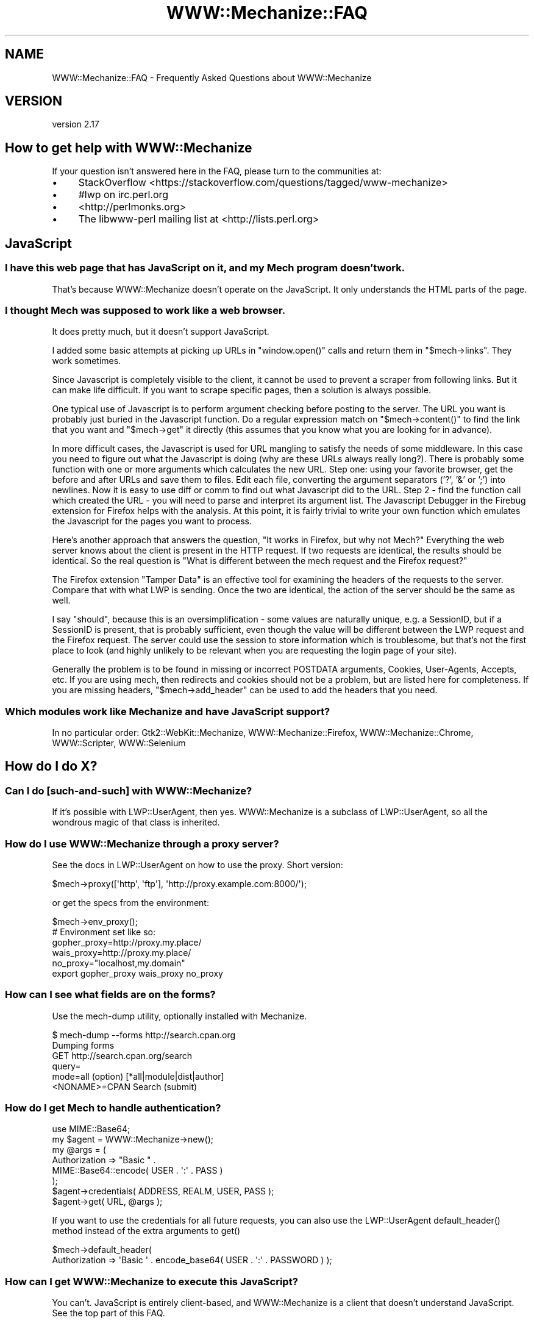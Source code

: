 .\" -*- mode: troff; coding: utf-8 -*-
.\" Automatically generated by Pod::Man 5.01 (Pod::Simple 3.43)
.\"
.\" Standard preamble:
.\" ========================================================================
.de Sp \" Vertical space (when we can't use .PP)
.if t .sp .5v
.if n .sp
..
.de Vb \" Begin verbatim text
.ft CW
.nf
.ne \\$1
..
.de Ve \" End verbatim text
.ft R
.fi
..
.\" \*(C` and \*(C' are quotes in nroff, nothing in troff, for use with C<>.
.ie n \{\
.    ds C` ""
.    ds C' ""
'br\}
.el\{\
.    ds C`
.    ds C'
'br\}
.\"
.\" Escape single quotes in literal strings from groff's Unicode transform.
.ie \n(.g .ds Aq \(aq
.el       .ds Aq '
.\"
.\" If the F register is >0, we'll generate index entries on stderr for
.\" titles (.TH), headers (.SH), subsections (.SS), items (.Ip), and index
.\" entries marked with X<> in POD.  Of course, you'll have to process the
.\" output yourself in some meaningful fashion.
.\"
.\" Avoid warning from groff about undefined register 'F'.
.de IX
..
.nr rF 0
.if \n(.g .if rF .nr rF 1
.if (\n(rF:(\n(.g==0)) \{\
.    if \nF \{\
.        de IX
.        tm Index:\\$1\t\\n%\t"\\$2"
..
.        if !\nF==2 \{\
.            nr % 0
.            nr F 2
.        \}
.    \}
.\}
.rr rF
.\" ========================================================================
.\"
.IX Title "WWW::Mechanize::FAQ 3"
.TH WWW::Mechanize::FAQ 3 2023-04-27 "perl v5.38.2" "User Contributed Perl Documentation"
.\" For nroff, turn off justification.  Always turn off hyphenation; it makes
.\" way too many mistakes in technical documents.
.if n .ad l
.nh
.SH NAME
WWW::Mechanize::FAQ \- Frequently Asked Questions about WWW::Mechanize
.SH VERSION
.IX Header "VERSION"
version 2.17
.SH "How to get help with WWW::Mechanize"
.IX Header "How to get help with WWW::Mechanize"
If your question isn't answered here in the FAQ, please turn to the
communities at:
.IP \(bu 4
StackOverflow <https://stackoverflow.com/questions/tagged/www\-mechanize>
.IP \(bu 4
#lwp on irc.perl.org
.IP \(bu 4
<http://perlmonks.org>
.IP \(bu 4
The libwww-perl mailing list at <http://lists.perl.org>
.SH JavaScript
.IX Header "JavaScript"
.SS "I have this web page that has JavaScript on it, and my Mech program doesn't work."
.IX Subsection "I have this web page that has JavaScript on it, and my Mech program doesn't work."
That's because WWW::Mechanize doesn't operate on the JavaScript.  It only
understands the HTML parts of the page.
.SS "I thought Mech was supposed to work like a web browser."
.IX Subsection "I thought Mech was supposed to work like a web browser."
It does pretty much, but it doesn't support JavaScript.
.PP
I added some basic attempts at picking up URLs in \f(CW\*(C`window.open()\*(C'\fR
calls and return them in \f(CW\*(C`$mech\->links\*(C'\fR.  They work sometimes.
.PP
Since Javascript is completely visible to the client, it cannot be used
to prevent a scraper from following links. But it can make life difficult. If
you want to scrape specific pages, then a solution is always possible.
.PP
One typical use of Javascript is to perform argument checking before
posting to the server. The URL you want is probably just buried in the
Javascript function. Do a regular expression match on
\&\f(CW\*(C`$mech\->content()\*(C'\fR
to find the link that you want and \f(CW\*(C`$mech\->get\*(C'\fR it directly (this
assumes that you know what you are looking for in advance).
.PP
In more difficult cases, the Javascript is used for URL mangling to
satisfy the needs of some middleware. In this case you need to figure
out what the Javascript is doing (why are these URLs always really
long?). There is probably some function with one or more arguments which
calculates the new URL. Step one: using your favorite browser, get the
before and after URLs and save them to files. Edit each file, converting
the argument separators ('?', '&' or ';') into newlines. Now it is
easy to use diff or comm to find out what Javascript did to the URL.
Step 2 \- find the function call which created the URL \- you will need
to parse and interpret its argument list. The Javascript Debugger in the
Firebug extension for Firefox helps with the analysis. At this point, it is
fairly trivial to write your own function which emulates the Javascript
for the pages you want to process.
.PP
Here's another approach that answers the question, "It works in Firefox,
but why not Mech?"  Everything the web server knows about the client is
present in the HTTP request. If two requests are identical, the results
should be identical. So the real question is "What is different between
the mech request and the Firefox request?"
.PP
The Firefox extension "Tamper Data" is an effective tool for examining
the headers of the requests to the server. Compare that with what LWP
is sending. Once the two are identical, the action of the server should
be the same as well.
.PP
I say "should", because this is an oversimplification \- some values
are naturally unique, e.g. a SessionID, but if a SessionID is present,
that is probably sufficient, even though the value will be different
between the LWP request and the Firefox request. The server could use
the session to store information which is troublesome, but that's not
the first place to look (and highly unlikely to be relevant when you
are requesting the login page of your site).
.PP
Generally the problem is to be found in missing or incorrect POSTDATA
arguments, Cookies, User-Agents, Accepts, etc. If you are using mech,
then redirects and cookies should not be a problem, but are listed here
for completeness. If you are missing headers, \f(CW\*(C`$mech\->add_header\*(C'\fR
can be used to add the headers that you need.
.SS "Which modules work like Mechanize and have JavaScript support?"
.IX Subsection "Which modules work like Mechanize and have JavaScript support?"
In no particular order: Gtk2::WebKit::Mechanize,
WWW::Mechanize::Firefox, WWW::Mechanize::Chrome, WWW::Scripter,
WWW::Selenium
.SH "How do I do X?"
.IX Header "How do I do X?"
.SS "Can I do [such\-and\-such] with WWW::Mechanize?"
.IX Subsection "Can I do [such-and-such] with WWW::Mechanize?"
If it's possible with LWP::UserAgent, then yes.  WWW::Mechanize is
a subclass of LWP::UserAgent, so all the wondrous magic of that
class is inherited.
.SS "How do I use WWW::Mechanize through a proxy server?"
.IX Subsection "How do I use WWW::Mechanize through a proxy server?"
See the docs in LWP::UserAgent on how to use the proxy.  Short version:
.PP
.Vb 1
\&    $mech\->proxy([\*(Aqhttp\*(Aq, \*(Aqftp\*(Aq], \*(Aqhttp://proxy.example.com:8000/\*(Aq);
.Ve
.PP
or get the specs from the environment:
.PP
.Vb 1
\&    $mech\->env_proxy();
\&
\&    # Environment set like so:
\&    gopher_proxy=http://proxy.my.place/
\&    wais_proxy=http://proxy.my.place/
\&    no_proxy="localhost,my.domain"
\&    export gopher_proxy wais_proxy no_proxy
.Ve
.SS "How can I see what fields are on the forms?"
.IX Subsection "How can I see what fields are on the forms?"
Use the mech-dump utility, optionally installed with Mechanize.
.PP
.Vb 6
\&    $ mech\-dump \-\-forms http://search.cpan.org
\&    Dumping forms
\&    GET http://search.cpan.org/search
\&      query=
\&      mode=all                        (option)  [*all|module|dist|author]
\&      <NONAME>=CPAN Search            (submit)
.Ve
.SS "How do I get Mech to handle authentication?"
.IX Subsection "How do I get Mech to handle authentication?"
.Vb 1
\&    use MIME::Base64;
\&
\&    my $agent = WWW::Mechanize\->new();
\&    my @args = (
\&        Authorization => "Basic " .
\&            MIME::Base64::encode( USER . \*(Aq:\*(Aq . PASS )
\&    );
\&
\&    $agent\->credentials( ADDRESS, REALM, USER, PASS );
\&    $agent\->get( URL, @args );
.Ve
.PP
If you want to use the credentials for all future requests, you can
also use the LWP::UserAgent \f(CWdefault_header()\fR method instead
of the extra arguments to \f(CWget()\fR
.PP
.Vb 2
\&    $mech\->default_header(
\&        Authorization => \*(AqBasic \*(Aq . encode_base64( USER . \*(Aq:\*(Aq . PASSWORD ) );
.Ve
.SS "How can I get WWW::Mechanize to execute this JavaScript?"
.IX Subsection "How can I get WWW::Mechanize to execute this JavaScript?"
You can't.  JavaScript is entirely client-based, and WWW::Mechanize
is a client that doesn't understand JavaScript.  See the top part
of this FAQ.
.SS "How do I check a checkbox that doesn't have a value defined?"
.IX Subsection "How do I check a checkbox that doesn't have a value defined?"
Set it to the value of "on".
.PP
.Vb 1
\&    $mech\->field( my_checkbox => \*(Aqon\*(Aq );
.Ve
.SS "How do I handle frames?"
.IX Subsection "How do I handle frames?"
You don't deal with them as frames, per se, but as links.  Extract
them with
.PP
.Vb 1
\&    my @frame_links = $mech\->find_link( tag => "frame" );
.Ve
.SS "How do I get a list of HTTP headers and their values?"
.IX Subsection "How do I get a list of HTTP headers and their values?"
All HTTP::Headers methods work on a HTTP::Response object which is
returned by the \f(CWget()\fR, \f(CWreload()\fR, \f(CW\*(C`response()/res()\*(C'\fR, \f(CWclick()\fR,
\&\f(CWsubmit_form()\fR, and \f(CWrequest()\fR methods.
.PP
.Vb 6
\&    my $mech = WWW::Mechanize\->new( autocheck => 1 );
\&    $mech\->get( \*(Aqhttp://my.site.com\*(Aq );
\&    my $response = $mech\->response();
\&    for my $key ( $response\->header_field_names() ) {
\&        print $key, " : ", $response\->header( $key ), "\en";
\&    }
.Ve
.SS "How do I enable keep-alive?"
.IX Subsection "How do I enable keep-alive?"
Since WWW::Mechanize is a subclass of LWP::UserAgent, you can
use the same mechanism to enable keep-alive:
.PP
.Vb 3
\&    use LWP::ConnCache;
\&    ...
\&    $mech\->conn_cache(LWP::ConnCache\->new);
.Ve
.SS "How can I change/specify the action parameter of an HTML form?"
.IX Subsection "How can I change/specify the action parameter of an HTML form?"
You can access the action of the form by utilizing the HTML::Form
object returned from one of the specifying form methods.
.PP
Using \f(CW\*(C`$mech\->form_number($number)\*(C'\fR:
.PP
.Vb 4
\&    my $mech = WWW::mechanize\->new;
\&    $mech\->get(\*(Aqhttp://someurlhere.com\*(Aq);
\&    # Access the form using its Zero\-Based Index by DOM order
\&    $mech\->form_number(0)\->action(\*(Aqhttp://newAction\*(Aq); #ABS URL
.Ve
.PP
Using \f(CW\*(C`$mech\->form_name($number)\*(C'\fR:
.PP
.Vb 4
\&    my $mech = WWW::mechanize\->new;
\&    $mech\->get(\*(Aqhttp://someurlhere.com\*(Aq);
\&    #Access the form using its Zero\-Based Index by DOM order
\&    $mech\->form_name(\*(AqtrgForm\*(Aq)\->action(\*(Aqhttp://newAction\*(Aq); #ABS URL
.Ve
.SS "How do I save an image?  How do I save a large tarball?"
.IX Subsection "How do I save an image? How do I save a large tarball?"
An image is just content.  You get the image and save it.
.PP
.Vb 2
\&    $mech\->get( \*(Aqphoto.jpg\*(Aq );
\&    $mech\->save_content( \*(Aq/path/to/my/directory/photo.jpg\*(Aq );
.Ve
.PP
You can also save any content directly to disk using the \f(CW\*(C`:content_file\*(C'\fR
flag to \f(CWget()\fR, which is part of LWP::UserAgent.
.PP
.Vb 2
\&    $mech\->get( \*(Aqhttp://www.cpan.org/src/stable.tar.gz\*(Aq,
\&                \*(Aq:content_file\*(Aq => \*(Aqstable.tar.gz\*(Aq );
.Ve
.ie n .SS "How do I pick a specific value from a ""<select>"" list?"
.el .SS "How do I pick a specific value from a \f(CW<select>\fP list?"
.IX Subsection "How do I pick a specific value from a <select> list?"
Find the \f(CW\*(C`HTML::Form::ListInput\*(C'\fR in the page.
.PP
.Vb 1
\&    my ($listbox) = $mech\->find_all_inputs( name => \*(Aqlistbox\*(Aq );
.Ve
.PP
Then create a hash for the lookup:
.PP
.Vb 3
\&    my %name_lookup;
\&    @name_lookup{ $listbox\->value_names } = $listbox\->possible_values;
\&    my $value = $name_lookup{ \*(AqName I want\*(Aq };
.Ve
.PP
If you have duplicate names, this method won't work, and you'll
have to loop over \f(CW\*(C`$listbox\->value_names\*(C'\fR and
\&\f(CW\*(C`$listbox\->possible_values\*(C'\fR in parallel until you find a
matching name.
.SS "How do I get Mech to not follow redirects?"
.IX Subsection "How do I get Mech to not follow redirects?"
You use functionality in LWP::UserAgent, not Mech itself.
.PP
.Vb 1
\&    $mech\->requests_redirectable( [] );
.Ve
.PP
Or you can set \f(CW\*(C`max_redirect\*(C'\fR:
.PP
.Vb 1
\&    $mech\->max_redirect( 0 );
.Ve
.PP
Both these options can also be set in the constructor.  Mech doesn't
understand them, so will pass them through to the LWP::UserAgent
constructor.
.SH "Why doesn't this work: Debugging your Mechanize program"
.IX Header "Why doesn't this work: Debugging your Mechanize program"
.SS "My Mech program doesn't work, but it works in the browser."
.IX Subsection "My Mech program doesn't work, but it works in the browser."
Mechanize acts like a browser, but apparently something you're doing
is not matching the browser's behavior.  Maybe it's expecting a
certain web client, or maybe you've not handling a field properly.
For some reason, your Mech problem isn't doing exactly what the
browser is doing, and when you find that, you'll have the answer.
.SS "My Mech program gets these 500 errors."
.IX Subsection "My Mech program gets these 500 errors."
A 500 error from the web server says that the program on the server
side died.  Probably the web server program was expecting certain
inputs that you didn't supply, and instead of handling it nicely,
the program died.
.PP
Whatever the cause of the 500 error, if it works in the browser,
but not in your Mech program, you're not acting like the browser.
See the previous question.
.SS "Why doesn't my program handle this form correctly?"
.IX Subsection "Why doesn't my program handle this form correctly?"
Run \fImech-dump\fR on your page and see what it says.
.PP
\&\fImech-dump\fR is a marvelous diagnostic tool for figuring out what forms
and fields are on the page.  Say you're scraping CNN.com, you'd get this:
.PP
.Vb 7
\&    $ mech\-dump http://www.cnn.com/
\&    GET http://search.cnn.com/cnn/search
\&      source=cnn                     (hidden readonly)
\&      invocationType=search/top      (hidden readonly)
\&      sites=web                      (radio)    [*web/The Web ??|cnn/CNN.com ??]
\&      query=                         (text)
\&      <NONAME>=Search                (submit)
\&
\&    POST http://cgi.money.cnn.com/servlets/quote_redirect
\&      query=                         (text)
\&      <NONAME>=GET                   (submit)
\&
\&    POST http://polls.cnn.com/poll
\&      poll_id=2112                   (hidden readonly)
\&      question_1=<UNDEF>             (radio)    [1/Simplistic option|2/VIEW RESULTS]
\&      <NONAME>=VOTE                  (submit)
\&
\&    GET http://search.cnn.com/cnn/search
\&      source=cnn                     (hidden readonly)
\&      invocationType=search/bottom   (hidden readonly)
\&      sites=web                      (radio)    [*web/??CNN.com|cnn/??]
\&      query=                         (text)
\&      <NONAME>=Search                (submit)
.Ve
.PP
Four forms, including the first one duplicated at the end.  All the
fields, all their defaults, lovingly generated by HTML::Form's \f(CW\*(C`dump\*(C'\fR
method.
.PP
If you want to run \fImech-dump\fR on something that doesn't lend itself
to a quick URL fetch, then use the \f(CWsave_content()\fR method to write
the HTML to a file, and run \fImech-dump\fR on the file.
.SS "Why don't https:// URLs work?"
.IX Subsection "Why don't https:// URLs work?"
You need either IO::Socket::SSL or Crypt::SSLeay installed.
.SS "Why don't file:// URLs to files with a question mark in the name work?"
.IX Subsection "Why don't file:// URLs to files with a question mark in the name work?"
If you have a local file named \f(CW\*(C`how\-are\-you?\*(C'\fR, the URL for that file is
\&\f(CW\*(C`file:how\-are\-you%3f\*(C'\fR. That's because URI::file is required to be
url-encoded, just like any URL pointing to somewhere on the internet has to be
if it contains reserved characters such as \f(CW\*(C`?\*(C'\fR, \f(CW\*(C`/\*(C'\fR or \f(CW\*(C`@\*(C'\fR. This is specified
in RFC 3986. See URI::Escape for a full list of reserved characters.
.SS "Why do I get ""Input 'fieldname' is readonly""?"
.IX Subsection "Why do I get ""Input 'fieldname' is readonly""?"
You're trying to change the value of a hidden field and you have
warnings on.
.PP
First, make sure that you actually mean to change the field that you're
changing, and that you don't have a typo.  Usually, hidden variables are
set by the site you're working on for a reason.  If you change the value,
you might be breaking some functionality by faking it out.
.PP
If you really do want to change a hidden value, make the changes in a
scope that has warnings turned off:
.PP
.Vb 4
\&    {
\&    local $^W = 0;
\&    $agent\->field( name => $value );
\&    }
.Ve
.SS "I tried to [such\-and\-such] and I got this weird error."
.IX Subsection "I tried to [such-and-such] and I got this weird error."
Are you checking your errors?
.PP
Are you sure?
.PP
Are you checking that your action succeeded after every action?
.PP
Are you sure?
.PP
For example, if you try this:
.PP
.Vb 2
\&    $mech\->get( "http://my.site.com" );
\&    $mech\->follow_link( "foo" );
.Ve
.PP
and the \f(CW\*(C`get\*(C'\fR call fails for some reason, then the Mech internals
will be unusable for the \f(CW\*(C`follow_link\*(C'\fR and you'll get a weird
error.  You \fBmust\fR, after every action that GETs or POSTs a page,
check that Mech succeeded, or all bets are off.
.PP
.Vb 3
\&    $mech\->get( "http://my.site.com" );
\&    die "Can\*(Aqt even get the home page: ", $mech\->response\->status_line
\&        unless $mech\->success;
\&
\&    $mech\->follow_link( "foo" );
\&    die "Foo link failed: ", $mech\->response\->status_line
\&        unless $mech\->success;
.Ve
.ie n .SS "How do I figure out why ""$mech\->get($url)"" doesn't work?"
.el .SS "How do I figure out why \f(CW$mech\->get($url)\fP doesn't work?"
.IX Subsection "How do I figure out why $mech->get($url) doesn't work?"
There are many reasons why a \f(CWget()\fR can fail. The server can take
you to someplace you didn't expect. It can generate redirects which are
not properly handled. You can get time-outs. Servers are down more often
than you think! etc, etc, etc. A couple of places to start:
.ie n .IP "1 Check ""$mech\->status()"" after each call" 4
.el .IP "1 Check \f(CW$mech\->status()\fR after each call" 4
.IX Item "1 Check $mech->status() after each call"
.PD 0
.ie n .IP "2 Check the URL with ""$mech\->uri()"" to see where you ended up" 4
.el .IP "2 Check the URL with \f(CW$mech\->uri()\fR to see where you ended up" 4
.IX Item "2 Check the URL with $mech->uri() to see where you ended up"
.ie n .IP "3 Try debugging with ""LWP::ConsoleLogger""." 4
.el .IP "3 Try debugging with \f(CWLWP::ConsoleLogger\fR." 4
.IX Item "3 Try debugging with LWP::ConsoleLogger."
.PD
.PP
If things are really strange, turn on debugging with
\&\f(CW\*(C`use LWP::ConsoleLogger::Everywhere;\*(C'\fR
Just put this in the main program. This causes LWP to print out a trace
of the HTTP traffic between client and server and can be used to figure
out what is happening at the protocol level.
.PP
It is also useful to set many traps to verify that processing is
proceeding as expected. A Mech program should always have an "I didn't
expect to get here" or "I don't recognize the page that I am processing"
case and bail out.
.PP
Since errors can be transient, by the time you notice that the error
has occurred, it might not be possible to reproduce it manually. So
for automated processing it is useful to email yourself the following
information:
.IP \(bu 4
where processing is taking place
.IP \(bu 4
An Error Message
.IP \(bu 4
\&\f(CW$mech\fR\->uri
.IP \(bu 4
\&\f(CW$mech\fR\->content
.PP
You can also save the content of the page with \f(CW\*(C`$mech\->save_content( \*(Aqfilename.html\*(Aq );\*(C'\fR
.SS "I submitted a form, but the server ignored everything!  I got an empty form back!"
.IX Subsection "I submitted a form, but the server ignored everything! I got an empty form back!"
The post is handled by application software. It is common for PHP
programmers to use the same file both to display a form and to process
the arguments returned. So the first task of the application programmer
is to decide whether there are arguments to processes. The program can
check whether a particular parameter has been set, whether a hidden
parameter has been set, or whether the submit button has been clicked.
(There are probably other ways that I haven't thought of).
.PP
In any case, if your form is not setting the parameter (e.g. the submit
button) which the web application is keying on (and as an outsider there
is no way to know what it is keying on), it will not notice that the form
has been submitted. Try using \f(CW\*(C`$mech\->click()\*(C'\fR instead of
\&\f(CW\*(C`$mech\->submit()\*(C'\fR or vice-versa.
.SS "I've logged in to the server, but I get 500 errors when I try to get to protected content."
.IX Subsection "I've logged in to the server, but I get 500 errors when I try to get to protected content."
Some web sites use distributed databases for their processing. It
can take a few seconds for the login/session information to percolate
through to all the servers. For human users with their slow reaction
times, this is not a problem, but a Perl script can outrun the server.
So try adding a \f(CWsleep(5)\fR between logging in and actually doing anything
(the optimal delay must be determined experimentally).
.SS "Mech is a big memory pig!  I'm running out of RAM!"
.IX Subsection "Mech is a big memory pig! I'm running out of RAM!"
Mech keeps a history of every page, and the state it was in.  It actually
keeps a clone of the full Mech object at every step along the way.
.PP
You can limit this stack size with the \f(CW\*(C`stack_depth\*(C'\fR param in the \f(CWnew()\fR
constructor.  If you set stack_size to 0, Mech will not keep any history.
.SH AUTHOR
.IX Header "AUTHOR"
Andy Lester <andy at petdance.com>
.SH "COPYRIGHT AND LICENSE"
.IX Header "COPYRIGHT AND LICENSE"
This software is copyright (c) 2004 by Andy Lester.
.PP
This is free software; you can redistribute it and/or modify it under
the same terms as the Perl 5 programming language system itself.
